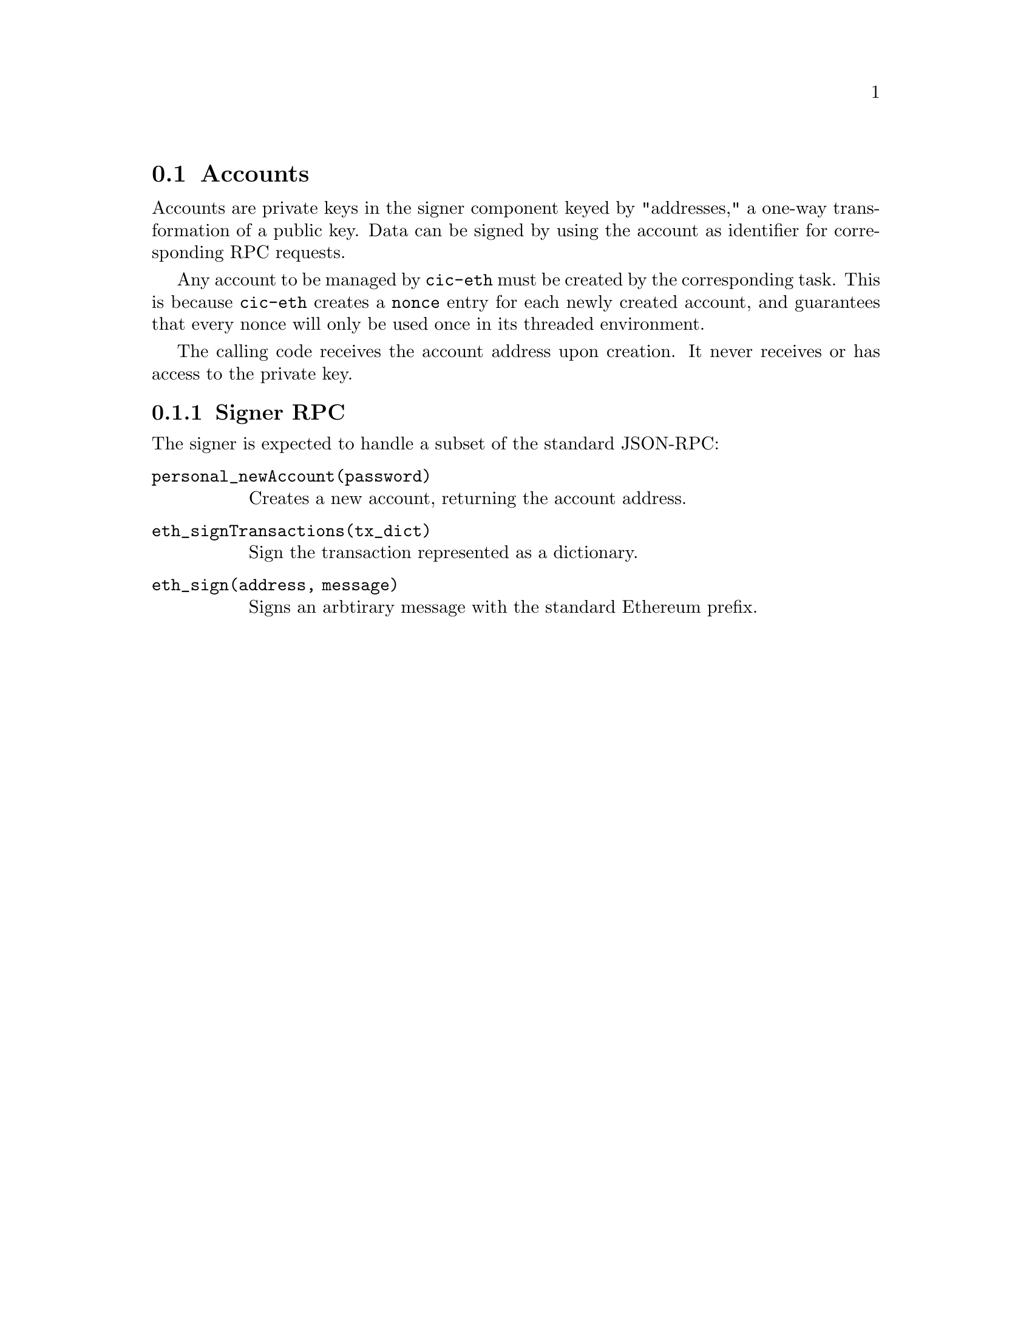 @node cic-eth-accounts
@section Accounts

Accounts are private keys in the signer component keyed by "addresses," a one-way transformation of a public key. Data can be signed by using the account as identifier for corresponding RPC requests.

Any account to be managed by @code{cic-eth} must be created by the corresponding task. This is because @code{cic-eth} creates a @code{nonce} entry for each newly created account, and guarantees that every nonce will only be used once in its threaded environment.

The calling code receives the account address upon creation. It never receives or has access to the private key.


@subsection Signer RPC 

The signer is expected to handle a subset of the standard JSON-RPC:

@table @code
@item personal_newAccount(password)
Creates a new account, returning the account address.
@item eth_signTransactions(tx_dict)
Sign the transaction represented as a dictionary.
@item eth_sign(address, message)
Signs an arbtirary message with the standard Ethereum prefix.
@end table
